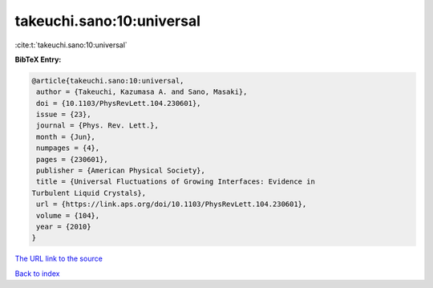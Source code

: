 takeuchi.sano:10:universal
==========================

:cite:t:`takeuchi.sano:10:universal`

**BibTeX Entry:**

.. code-block:: bibtex

   @article{takeuchi.sano:10:universal,
    author = {Takeuchi, Kazumasa A. and Sano, Masaki},
    doi = {10.1103/PhysRevLett.104.230601},
    issue = {23},
    journal = {Phys. Rev. Lett.},
    month = {Jun},
    numpages = {4},
    pages = {230601},
    publisher = {American Physical Society},
    title = {Universal Fluctuations of Growing Interfaces: Evidence in
   Turbulent Liquid Crystals},
    url = {https://link.aps.org/doi/10.1103/PhysRevLett.104.230601},
    volume = {104},
    year = {2010}
   }
`The URL link to the source <ttps://link.aps.org/doi/10.1103/PhysRevLett.104.230601}>`_


`Back to index <../By-Cite-Keys.html>`_
